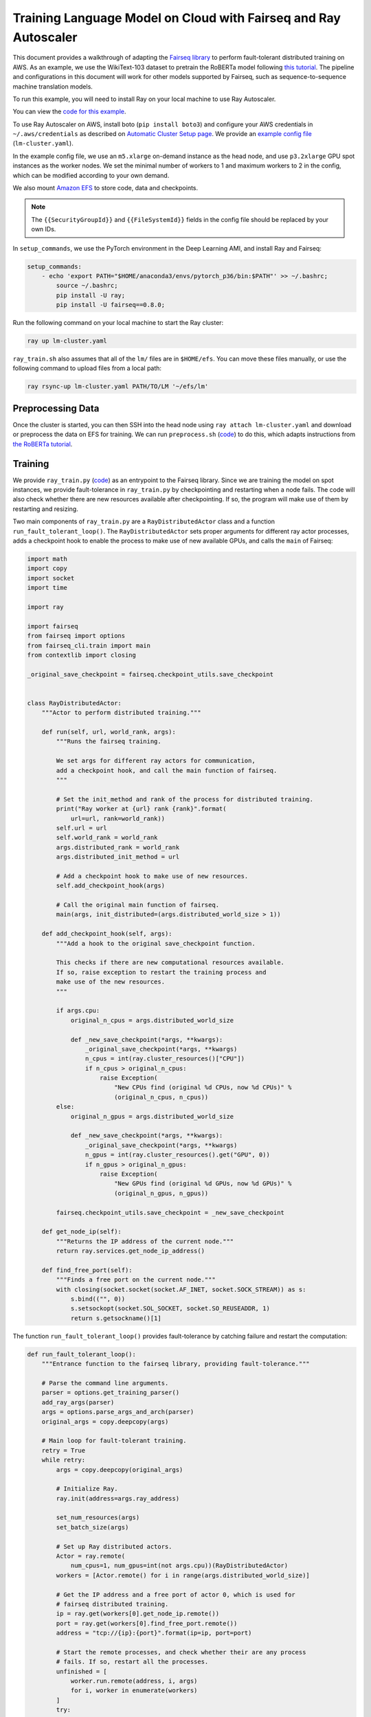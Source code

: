 Training Language Model on Cloud with Fairseq and Ray Autoscaler
================================================================

This document provides a walkthrough of adapting the `Fairseq library <https://github.com/pytorch/fairseq>`__ to perform fault-tolerant distributed training on AWS.
As an example, we use the WikiText-103 dataset to pretrain the RoBERTa model following `this tutorial <https://github.com/pytorch/fairseq/blob/master/examples/roberta/README.pretraining.md>`__. The pipeline and configurations in this document will work for other models supported by Fairseq, such as sequence-to-sequence machine translation models.

To run this example, you will need to install Ray on your local machine to use Ray Autoscaler.

You can view the `code for this example`_.

.. _`code for this example`: https://github.com/ray-project/ray/tree/master/doc/examples/lm


To use Ray Autoscaler on AWS, install boto (``pip install boto3``) and configure your AWS credentials in ``~/.aws/credentials`` as described on  `Automatic Cluster Setup page <../autoscaling.html>`__. We provide an `example config file <https://github.com/ray-project/ray/tree/master/doc/examples/lm/lm-cluster.yaml>`__ (``lm-cluster.yaml``).

In the example config file, we use an ``m5.xlarge`` on-demand instance as the head node, and use ``p3.2xlarge`` GPU spot instances as the worker nodes. We set the minimal number of workers to 1 and maximum workers to 2 in the config, which can be modified according to your own demand.

We also mount `Amazon EFS <../autoscaling.html#using-amazon-efs>`__ to store code, data and checkpoints.

.. note::

  The ``{{SecurityGroupId}}`` and ``{{FileSystemId}}`` fields in the config file should be replaced by your own IDs.


In ``setup_commands``, we use the PyTorch environment in the Deep Learning AMI, and install Ray and Fairseq:

.. code-block:: yaml

    setup_commands:
        - echo 'export PATH="$HOME/anaconda3/envs/pytorch_p36/bin:$PATH"' >> ~/.bashrc;
            source ~/.bashrc;
            pip install -U ray;
            pip install -U fairseq==0.8.0;

Run the following command on your local machine to start the Ray cluster:

.. code-block:: bash

  ray up lm-cluster.yaml

``ray_train.sh`` also assumes that all of the ``lm/`` files are in ``$HOME/efs``.
You can move these files manually, or use the following command to upload
files from a local path:

.. code-block::

  ray rsync-up lm-cluster.yaml PATH/TO/LM '~/efs/lm'

Preprocessing Data
------------------

Once the cluster is started, you can then SSH into the head node using ``ray attach lm-cluster.yaml`` and download or preprocess the data on EFS for training. We can run ``preprocess.sh`` (`code <https://github.com/ray-project/ray/tree/master/doc/examples/lm/preprocess.sh>`_) to do this, which adapts instructions from `the RoBERTa tutorial <https://github.com/pytorch/fairseq/blob/master/examples/roberta/README.pretraining.md>`__.

Training
--------

We provide ``ray_train.py`` (`code <https://github.com/ray-project/ray/tree/master/doc/examples/lm/ray_train.py>`__) as an entrypoint to the Fairseq library. Since we are training the model on spot instances, we provide fault-tolerance in ``ray_train.py`` by checkpointing and restarting when a node fails. The code will also check whether there are new resources available after checkpointing. If so, the program will make use of them by restarting and resizing.

Two main components of ``ray_train.py`` are a ``RayDistributedActor`` class and a function ``run_fault_tolerant_loop()``. The ``RayDistributedActor`` sets proper arguments for different ray actor processes, adds a checkpoint hook to enable the process to make use of new available GPUs, and calls the ``main`` of Fairseq:

.. code-block:: python

  import math
  import copy
  import socket
  import time

  import ray

  import fairseq
  from fairseq import options
  from fairseq_cli.train import main
  from contextlib import closing

  _original_save_checkpoint = fairseq.checkpoint_utils.save_checkpoint


  class RayDistributedActor:
      """Actor to perform distributed training."""

      def run(self, url, world_rank, args):
          """Runs the fairseq training.

          We set args for different ray actors for communication,
          add a checkpoint hook, and call the main function of fairseq.
          """

          # Set the init_method and rank of the process for distributed training.
          print("Ray worker at {url} rank {rank}".format(
              url=url, rank=world_rank))
          self.url = url
          self.world_rank = world_rank
          args.distributed_rank = world_rank
          args.distributed_init_method = url

          # Add a checkpoint hook to make use of new resources.
          self.add_checkpoint_hook(args)

          # Call the original main function of fairseq.
          main(args, init_distributed=(args.distributed_world_size > 1))

      def add_checkpoint_hook(self, args):
          """Add a hook to the original save_checkpoint function.

          This checks if there are new computational resources available.
          If so, raise exception to restart the training process and
          make use of the new resources.
          """

          if args.cpu:
              original_n_cpus = args.distributed_world_size

              def _new_save_checkpoint(*args, **kwargs):
                  _original_save_checkpoint(*args, **kwargs)
                  n_cpus = int(ray.cluster_resources()["CPU"])
                  if n_cpus > original_n_cpus:
                      raise Exception(
                          "New CPUs find (original %d CPUs, now %d CPUs)" %
                          (original_n_cpus, n_cpus))
          else:
              original_n_gpus = args.distributed_world_size

              def _new_save_checkpoint(*args, **kwargs):
                  _original_save_checkpoint(*args, **kwargs)
                  n_gpus = int(ray.cluster_resources().get("GPU", 0))
                  if n_gpus > original_n_gpus:
                      raise Exception(
                          "New GPUs find (original %d GPUs, now %d GPUs)" %
                          (original_n_gpus, n_gpus))

          fairseq.checkpoint_utils.save_checkpoint = _new_save_checkpoint

      def get_node_ip(self):
          """Returns the IP address of the current node."""
          return ray.services.get_node_ip_address()

      def find_free_port(self):
          """Finds a free port on the current node."""
          with closing(socket.socket(socket.AF_INET, socket.SOCK_STREAM)) as s:
              s.bind(("", 0))
              s.setsockopt(socket.SOL_SOCKET, socket.SO_REUSEADDR, 1)
              return s.getsockname()[1]


The function ``run_fault_tolerant_loop()`` provides fault-tolerance by catching failure and restart the computation:

.. code-block:: python

  def run_fault_tolerant_loop():
      """Entrance function to the fairseq library, providing fault-tolerance."""

      # Parse the command line arguments.
      parser = options.get_training_parser()
      add_ray_args(parser)
      args = options.parse_args_and_arch(parser)
      original_args = copy.deepcopy(args)

      # Main loop for fault-tolerant training.
      retry = True
      while retry:
          args = copy.deepcopy(original_args)

          # Initialize Ray.
          ray.init(address=args.ray_address)

          set_num_resources(args)
          set_batch_size(args)

          # Set up Ray distributed actors.
          Actor = ray.remote(
              num_cpus=1, num_gpus=int(not args.cpu))(RayDistributedActor)
          workers = [Actor.remote() for i in range(args.distributed_world_size)]

          # Get the IP address and a free port of actor 0, which is used for
          # fairseq distributed training.
          ip = ray.get(workers[0].get_node_ip.remote())
          port = ray.get(workers[0].find_free_port.remote())
          address = "tcp://{ip}:{port}".format(ip=ip, port=port)

          # Start the remote processes, and check whether their are any process
          # fails. If so, restart all the processes.
          unfinished = [
              worker.run.remote(address, i, args)
              for i, worker in enumerate(workers)
          ]
          try:
              while len(unfinished) > 0:
                  finished, unfinished = ray.wait(unfinished)
                  finished = ray.get(finished)
              retry = False
          except Exception as inst:
              print("Ray restart because following error occurs:")
              print(inst)
              retry = True
          ray.shutdown()

In ``ray_train.py``, we also define a set of helper functions. ``add_ray_args()`` adds Ray and fault-tolerant training related arguments to the argument parser:

.. code-block:: python

  def add_ray_args(parser):
      """Add ray and fault-tolerance related parser arguments to the parser."""
      group = parser.add_argument_group("Ray related arguments")
      group.add_argument(
          "--ray-address",
          default="auto",
          type=str,
          help="address for ray initialization")
      group.add_argument(
          "--fix-batch-size",
          default=None,
          metavar="B1,B2,...,B_N",
          type=lambda uf: options.eval_str_list(uf, type=int),
          help="fix the actual batch size (max_sentences * update_freq "
              "* n_GPUs) to be the fixed input values by adjusting update_freq "
              "accroding to actual n_GPUs; the batch size is fixed to B_i for "
              "epoch i; all epochs >N are fixed to B_N")
      return group


``set_num_resources()`` sets the distributed world size to be the number of resources. Also if we want to use GPUs but the current number of GPUs is 0, the function will wait until there is GPU available:

.. code-block:: python


  def set_num_resources(args):
      """Get the number of resources and set the corresponding fields."""
      if args.cpu:
          args.distributed_world_size = int(ray.cluster_resources()["CPU"])
      else:
          n_gpus = int(ray.cluster_resources().get("GPU", 0))
          while n_gpus == 0:
              print("No GPUs available, wait 10 seconds")
              time.sleep(10)
              n_gpus = int(ray.cluster_resources().get("GPU", 0))
          args.distributed_world_size = n_gpus



``set_batch_size()`` keeps the effective batch size to be relatively the same given different number of GPUs:

.. code-block:: python

  def set_batch_size(args):
      """Fixes the total batch_size to be agnostic to the GPU count."""
      if args.fix_batch_size is not None:
          args.update_freq = [
              math.ceil(batch_size /
                        (args.max_sentences * args.distributed_world_size))
              for batch_size in args.fix_batch_size
          ]
          print("Training on %d GPUs, max_sentences=%d, update_freq=%s" %
                (args.distributed_world_size, args.max_sentences,
                  repr(args.update_freq)))



To start training, run `following commands <https://github.com/ray-project/ray/tree/master/doc/examples/lm/ray_train.sh>`__ (``ray_train.sh``) on the head machine:

.. code-block:: bash

  cd ~/efs/lm

  TOTAL_UPDATES=125000       # Total number of training steps
  WARMUP_UPDATES=10000       # Warmup the learning rate over this many updates
  PEAK_LR=0.0005             # Peak learning rate, adjust as needed
  TOKENS_PER_SAMPLE=512      # Max sequence length
  MAX_POSITIONS=512          # Num. positional embeddings (usually same as above)
  MAX_SENTENCES=8            # Number of sequences per batch on one GPU (batch size)
  FIX_BATCH_SIZE=2048        # Number of batch size in total (max_sentences * update_freq * n_gpus)
  SAVE_INTERVAL_UPDATES=1000 # save a checkpoint every N updates

  LOG_DIR=$HOME/efs/lm/log/
  DATA_DIR=$HOME/efs/lm/data-bin/wikitext-103/
  mkdir -p $LOG_DIR

  python $HOME/efs/lm/ray_train.py --fp16 $DATA_DIR \
      --task masked_lm --criterion masked_lm \
      --arch roberta_base --sample-break-mode complete --tokens-per-sample $TOKENS_PER_SAMPLE \
      --optimizer adam --adam-betas '(0.9, 0.98)' --adam-eps 1e-6 --clip-norm 0.0 \
      --lr-scheduler polynomial_decay --lr $PEAK_LR --warmup-updates $WARMUP_UPDATES --total-num-update $TOTAL_UPDATES \
      --dropout 0.1 --attention-dropout 0.1 --weight-decay 0.01 \
      --max-sentences $MAX_SENTENCES \
      --fix-batch-size $FIX_BATCH_SIZE \
      --max-update $TOTAL_UPDATES --log-format simple --log-interval 1 \
      --save-interval-updates $SAVE_INTERVAL_UPDATES \
      --save-dir $LOG_DIR --ddp-backend=no_c10d

``SAVE_INTERVAL_UPDATES`` controls how often to save a checkpoint, which can be tuned based on the `stability of chosen instances <https://aws.amazon.com/ec2/spot/instance-advisor/>`__. ``FIX_BATCH_SIZE`` controls the total batch size to be a roughly fixed number.

Helpful Ray Commands
--------------------

To let Ray automatically stop the cluster after the training finished, you can download the ``ray_train.sh`` to ``~/efs`` of the remote machine, and run the following command on your local machine:

.. code-block:: bash

  ray exec --stop lm-cluster.yaml 'bash $HOME/efs/lm/ray_train.sh'

or run the following command on the remote head node:

.. code-block:: bash

  ray exec --stop ~/ray_bootstrap_config.yaml 'bash $HOME/efs/lm/ray_train.sh'

To test the fault-tolerance, you can run the following command on your local machine to randomly kill one node:

.. code-block:: bash

  ray kill-random-node lm-cluster.yaml

